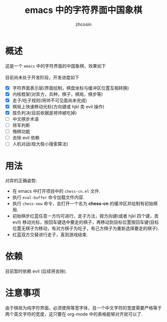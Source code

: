 
#+HTML_HEAD:
#+TITLE: emacs 中的字符界面中国象棋
#+AUTHOR: zhcosin
#+DATE:
#+OPTIONS:   ^:{} \n:t 
#+LANGUAGE: zh-CN

* 概述

这是一个 =emacs= 中的字符界面的中国象棋，效果如下
[[./chess.gif]]
目前尚未处于开发阶段，开发进度如下
 - [X] 字符界面表示层(界面绘制，棋盘坐标与缓冲区位置互相转换)
 - [X] 内核框架(对弈方，兵种，棋子，棋局，棋步等)
 - [X] 走子/吃子规则(将帅不可见面尚未完成)
 - [X] 棋局上快速移动光标(方向键或 hjkl 类 evil 操作)
 - [X] 胜负判决(目前依据是将帅被吃掉)
 - [ ] 中文棋步术语
 - [ ] 将军判断
 - [ ] 悔棋功能
 - [ ] 去除 evil 依赖
 - [ ] 人机对战(极大极小搜索算法)
   
* 用法

  对弈的正确姿势:
 - 在 emacs 中打开项目中的 =chess-cn.el= 文件.
 - 执行 =eval-buffer= 命令加载文件内容.
 - 执行 =chess-new= 命令，会打开一个名为 *chess-cn* 的缓冲区并绘制有初始棋局.
 - 初始棋步红蓝任意一方均可进行，走子方法，按方向键(或者 hjkl 四个键，类 evil) 移动光标，按回车键选中要走的棋子，再移动到目标位置按回车键(目标位置无棋子为移动，有对方棋子为吃子，有己方棋子为重新选择要走的棋子).
 - 红蓝双方交替进行走子，直到游戏结束.

* 依赖

目前暂时依赖 evil (后续将去除).

* 注意事项

由于棋局为纯字符界面，必须使用等宽字体，且一个中文字符的宽度需要严格等于两个英文字符的宽度，这只要在 org-mode 中的表格能够对齐就可以了.

